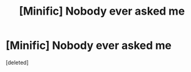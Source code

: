 #+TITLE: [Minific] Nobody ever asked me

* [Minific] Nobody ever asked me
:PROPERTIES:
:Score: 0
:DateUnix: 1498293612.0
:DateShort: 2017-Jun-24
:FlairText: Mini-Fic
:END:
[deleted]

